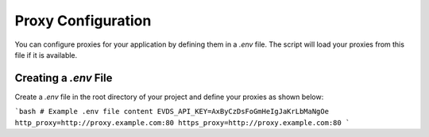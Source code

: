 Proxy Configuration
===================

You can configure proxies for your application by defining them in a `.env` file. The script will load your proxies from this file if it is available.

Creating a `.env` File
----------------------

Create a `.env` file in the root directory of your project and define your proxies as shown below:

```bash
# Example .env file content
EVDS_API_KEY=AxByCzDsFoGmHeIgJaKrLbMaNgOe
http_proxy=http://proxy.example.com:80
https_proxy=http://proxy.example.com:80
```
